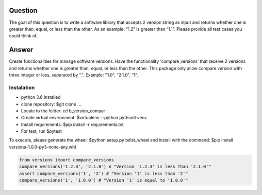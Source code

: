 ==========
Question 
==========
The goal of this question is to write a software library that accepts 2 version string as input and returns whether one is greater than, equal, or less than the other. As an example: “1.2” is greater than “1.1”. Please provide all test cases you could think of.


=========
Answer
=========

Create functionalities for manage software versions. Have the functionality 'compare_versions' that receive 
2 versions and returns whether one is greater than, equal, or less than the other. This package only allow compare version with three integer or less, separated by ".". Example: "1.0", "2.1.0", "1".


Instalation
===============
- python 3.6 installed
- clone repository: $git clone ...
- Locate to the folder: cd b_version_compar
- Create virtual environment: $virtualenv --python python3 venv
- Install requirements: $pip install -r requirements.txt
- For test, run $pytest

To execute, please generate the wheel: $python setup.py bdist_wheel and install 
with the command: $pip install versions-1.0.0-py3-none-any.whl


.. code-block:: python

    from versions import compare_versions
    compare_versions('1.2.3', '2.1.0') # "Version '1.2.3' is less than '2.1.0'"
    assert compare_versions('1', '2') # "Version '1' is less than '2'"
    compare_versions('1', '1.0.0') # "Version '1' is equal to '1.0.0'"
